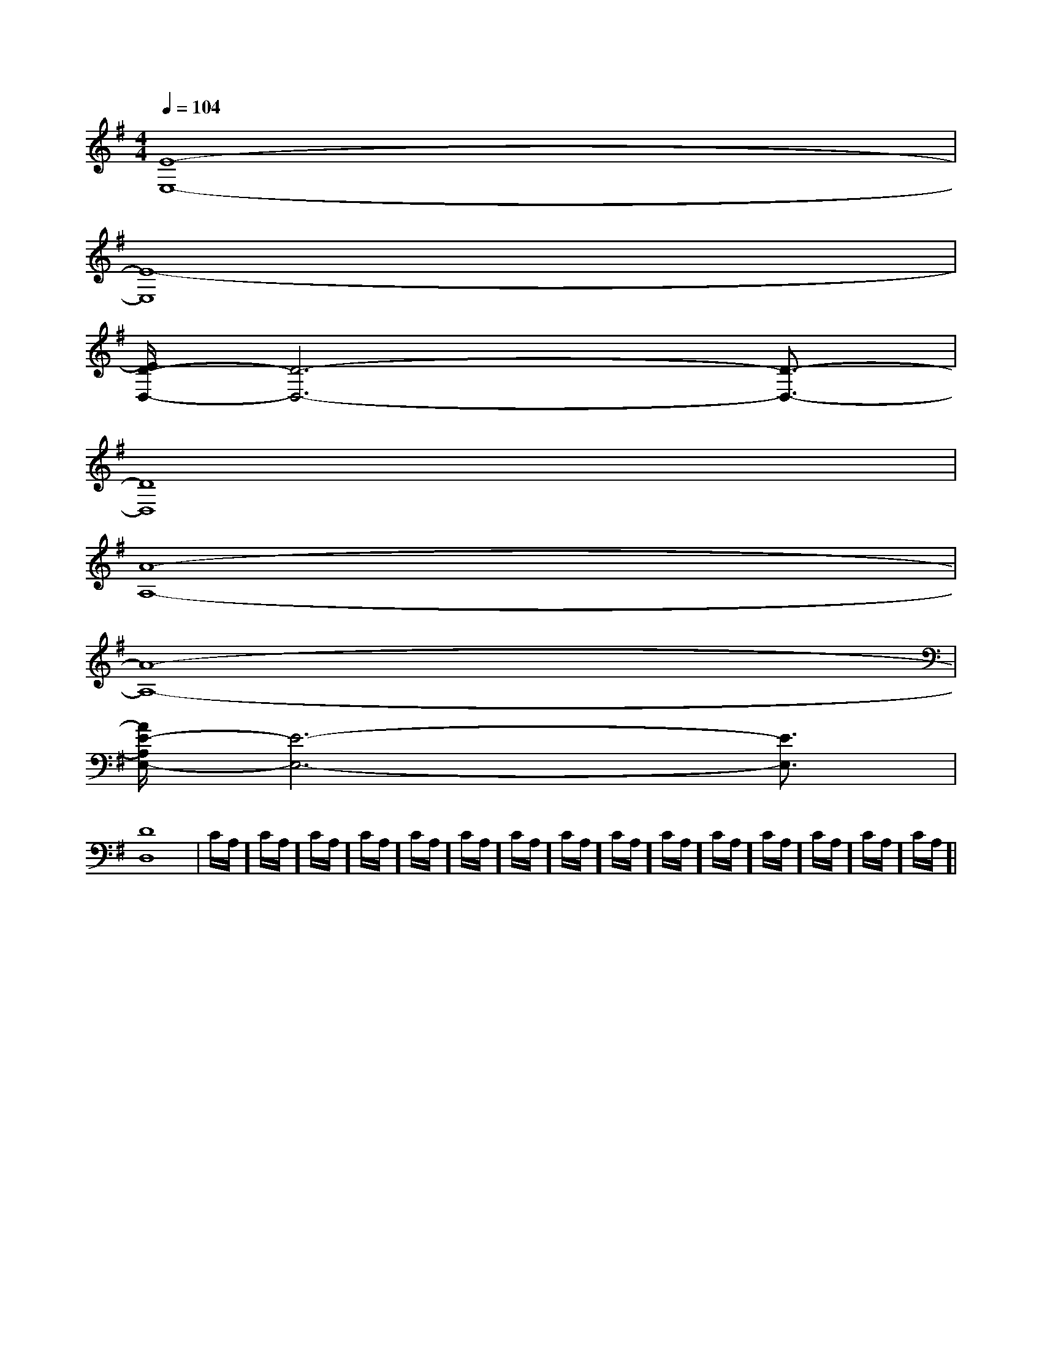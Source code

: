 X:1
T:
M:4/4
L:1/8
Q:1/4=104
K:G
%1sharps
%%MIDI program 0
%%MIDI program 0
V:1
%%MIDI program 24
[E8-E,8-]|
[E8-E,8]|
[E/2D/2-D,/2-][D6-D,6-][D3/2-D,3/2-]|
[D8D,8]|
[A8-A,8-]|
[A8-A,8-]|
[A/2E/2-A,/2E,/2-][E6-E,6-][E3/2E,3/2]|
[D8-D,8-]|C/2A,/2]C/2A,/2]C/2A,/2]C/2A,/2]C/2A,/2]C/2A,/2]C/2A,/2]C/2A,/2]C/2A,/2]C/2A,/2]C/2A,/2]C/2A,/2]C/2A,/2]C/2A,/2]C/2A,/2]|
|
|
|
|
|
|
|
|
|
|
|
|
|
|
x/2x/2x/2x/2x/2x/2x/2x/2x/2x/2x/2x/2x/2x/2x/2A,-A,-A,-A,-A,-A,-A,-A,-A,-A,-A,-A,-A,-A,-A,-x/2x/2x/2x/2x/2x/2x/2x/2x/2x/2x/2x/2x/2x/2-B,-G,-]-B,-G,-]-B,-G,-]-B,-G,-]-B,-G,-]-B,-G,-]-B,-G,-]-B,-G,-]-B,-G,-]-B,-G,-]-B,-G,-]-B,-G,-]-B,-G,-]-B,-G,-]-B,-G,-]=G,/2-A,,/2-]=G,/2-A,,/2-]=G,/2-A,,/2-]=G,/2-A,,/2-]=G,/2-A,,/2-]=G,/2-A,,/2-]=G,/2-A,,/2-]=G,/2-A,,/2-]=G,/2-A,,/2-]=G,/2-A,,/2-]=G,/2-A,,/2-]=G,/2-A,,/2-]=G,/2-A,,/2-]=G,/2-A,,/2-]E,,,/2E,,,/2E,,,/2E,,,/2E,,,/2E,,,/2E,,,/2E,,,/2E,,,/2E,,,/2E,,,/2E,,,/2E,,,/2E,,,/2E,,,/2E/2A,/2-]E/2A,/2-]E/2A,/2-]E/2A,/2-]E/2A,/2-]E/2A,/2-]E/2A,/2-]E/2A,/2-]E/2A,/2-]E/2A,/2-]E/2A,/2-]E/2A,/2-]E/2A,/2-]E/2A,/2-]E/2A,/2-][A/2-G/2-F/2-[A/2-G/2-F/2-[A/2-G/2-F/2-[A/2-G/2-F/2-[A/2-G/2-F/2-[A/2-G/2-F/2-[A/2-G/2-F/2-[A/2-G/2-F/2-[A/2-G/2-F/2-[A/2-G/2-F/2-[A/2-G/2-F/2-[A/2-G/2-F/2-[A/2-G/2-F/2-[A/2-G/2-F/2-[A/2-G/2-F/2-[B^G][B^G][B^G][B^G][B^G][B^G][B^G][B^G][B^G][B^G][B^G][B^G][B^G][B^G][B^G]E,4B,,4]E,4B,,4]E,4B,,4]E,4B,,4]E,4B,,4]E,4B,,4]E,4B,,4]E,4B,,4]E,4B,,4]E,4B,,4]E,4B,,4]E,4B,,4]E,4B,,4]E,4B,,4]E,4B,,4][DB,^G,[DB,^G,[DB,^G,[DB,^G,[DB,^G,[DB,^G,[DB,^G,[DB,^G,[DB,^G,[DB,^G,[DB,^G,[DB,^G,[DB,^G,[DB,^G,[DB,^G,E/2-E,/2]E/2-E,/2]E/2-E,/2]E/2-E,/2]E/2-E,/2]E/2-E,/2]E/2-E,/2]E/2-E,/2]E/2-E,/2]E/2-E,/2]E/2-E,/2]E/2-E,/2]E/2-E,/2]E/2-E,/2]E/2-E,/2][c/2-D/2[c/2-D/2[c/2-D/2[c/2-D/2[c/2-D/2[c/2-D/2[c/2-D/2[c/2-D/2[c/2-D/2[c/2-D/2[c/2-D/2[c/2-D/2[c/2-D/2[c/2-D/2[c/2-D/2[CA,E,][CA,E,][CA,E,][CA,E,][CA,E,][CA,E,][CA,E,][CA,E,][CA,E,][CA,E,][CA,E,][CA,E,][CA,E,][CA,E,][CA,E,][ADA,D,][ADA,D,][ADA,D,][ADA,D,][ADA,D,][ADA,D,][ADA,D,][ADA,D,][ADA,D,][ADA,D,][ADA,D,][ADA,D,][ADA,D,][ADA,D,]-C-G,-]-C-G,-]-C-G,-]-C-G,-]-C-G,-]-C-G,-]-C-G,-]-C-G,-]-C-G,-]-C-G,-]-C-G,-]
